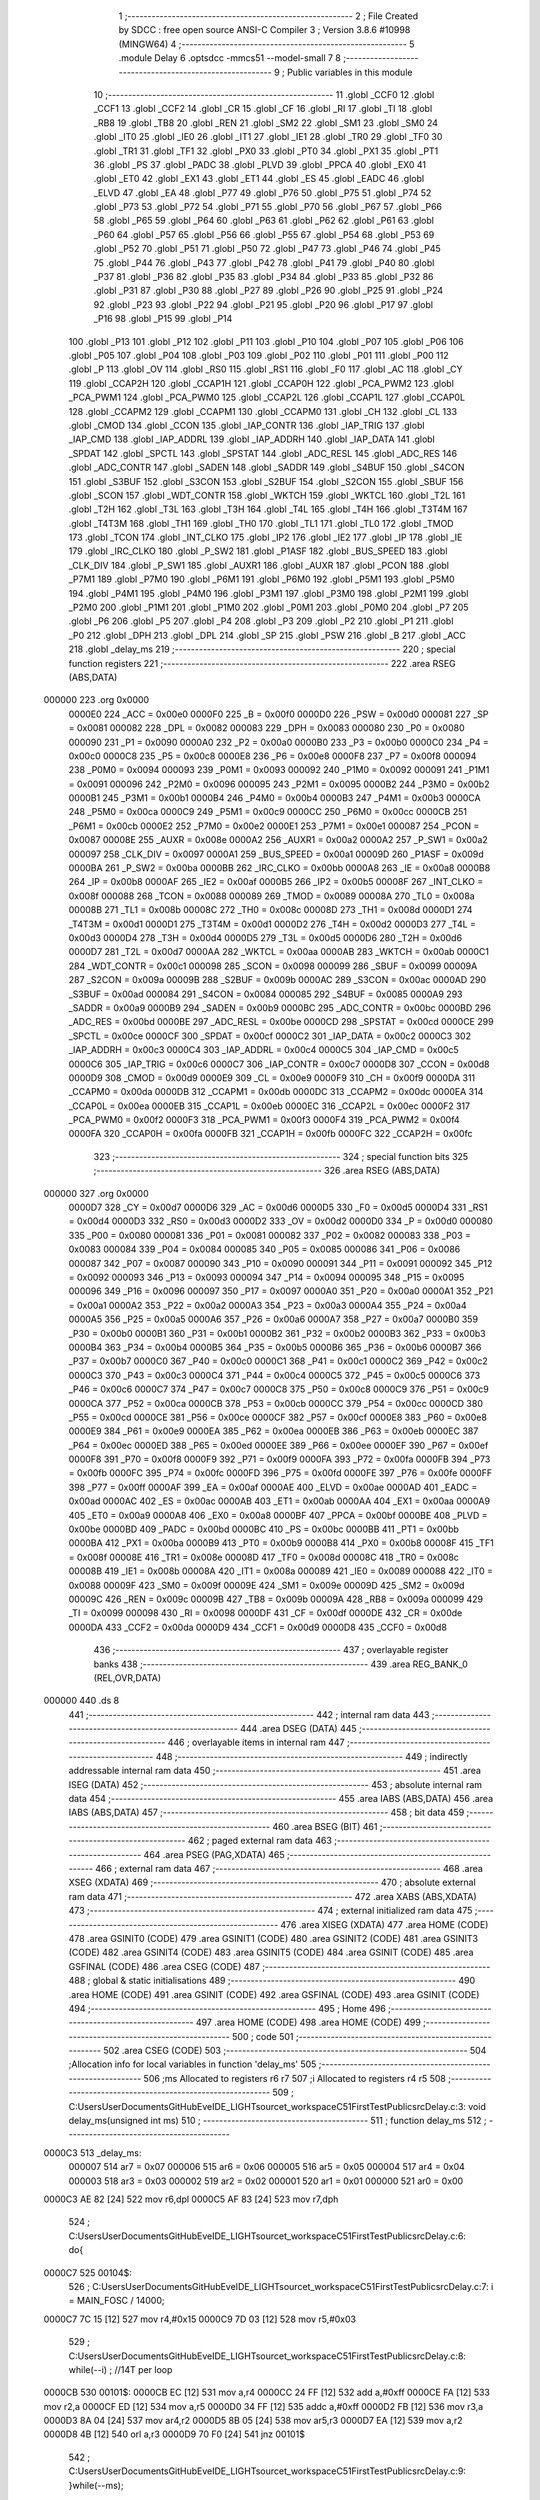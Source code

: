                                       1 ;--------------------------------------------------------
                                      2 ; File Created by SDCC : free open source ANSI-C Compiler
                                      3 ; Version 3.8.6 #10998 (MINGW64)
                                      4 ;--------------------------------------------------------
                                      5 	.module Delay
                                      6 	.optsdcc -mmcs51 --model-small
                                      7 	
                                      8 ;--------------------------------------------------------
                                      9 ; Public variables in this module
                                     10 ;--------------------------------------------------------
                                     11 	.globl _CCF0
                                     12 	.globl _CCF1
                                     13 	.globl _CCF2
                                     14 	.globl _CR
                                     15 	.globl _CF
                                     16 	.globl _RI
                                     17 	.globl _TI
                                     18 	.globl _RB8
                                     19 	.globl _TB8
                                     20 	.globl _REN
                                     21 	.globl _SM2
                                     22 	.globl _SM1
                                     23 	.globl _SM0
                                     24 	.globl _IT0
                                     25 	.globl _IE0
                                     26 	.globl _IT1
                                     27 	.globl _IE1
                                     28 	.globl _TR0
                                     29 	.globl _TF0
                                     30 	.globl _TR1
                                     31 	.globl _TF1
                                     32 	.globl _PX0
                                     33 	.globl _PT0
                                     34 	.globl _PX1
                                     35 	.globl _PT1
                                     36 	.globl _PS
                                     37 	.globl _PADC
                                     38 	.globl _PLVD
                                     39 	.globl _PPCA
                                     40 	.globl _EX0
                                     41 	.globl _ET0
                                     42 	.globl _EX1
                                     43 	.globl _ET1
                                     44 	.globl _ES
                                     45 	.globl _EADC
                                     46 	.globl _ELVD
                                     47 	.globl _EA
                                     48 	.globl _P77
                                     49 	.globl _P76
                                     50 	.globl _P75
                                     51 	.globl _P74
                                     52 	.globl _P73
                                     53 	.globl _P72
                                     54 	.globl _P71
                                     55 	.globl _P70
                                     56 	.globl _P67
                                     57 	.globl _P66
                                     58 	.globl _P65
                                     59 	.globl _P64
                                     60 	.globl _P63
                                     61 	.globl _P62
                                     62 	.globl _P61
                                     63 	.globl _P60
                                     64 	.globl _P57
                                     65 	.globl _P56
                                     66 	.globl _P55
                                     67 	.globl _P54
                                     68 	.globl _P53
                                     69 	.globl _P52
                                     70 	.globl _P51
                                     71 	.globl _P50
                                     72 	.globl _P47
                                     73 	.globl _P46
                                     74 	.globl _P45
                                     75 	.globl _P44
                                     76 	.globl _P43
                                     77 	.globl _P42
                                     78 	.globl _P41
                                     79 	.globl _P40
                                     80 	.globl _P37
                                     81 	.globl _P36
                                     82 	.globl _P35
                                     83 	.globl _P34
                                     84 	.globl _P33
                                     85 	.globl _P32
                                     86 	.globl _P31
                                     87 	.globl _P30
                                     88 	.globl _P27
                                     89 	.globl _P26
                                     90 	.globl _P25
                                     91 	.globl _P24
                                     92 	.globl _P23
                                     93 	.globl _P22
                                     94 	.globl _P21
                                     95 	.globl _P20
                                     96 	.globl _P17
                                     97 	.globl _P16
                                     98 	.globl _P15
                                     99 	.globl _P14
                                    100 	.globl _P13
                                    101 	.globl _P12
                                    102 	.globl _P11
                                    103 	.globl _P10
                                    104 	.globl _P07
                                    105 	.globl _P06
                                    106 	.globl _P05
                                    107 	.globl _P04
                                    108 	.globl _P03
                                    109 	.globl _P02
                                    110 	.globl _P01
                                    111 	.globl _P00
                                    112 	.globl _P
                                    113 	.globl _OV
                                    114 	.globl _RS0
                                    115 	.globl _RS1
                                    116 	.globl _F0
                                    117 	.globl _AC
                                    118 	.globl _CY
                                    119 	.globl _CCAP2H
                                    120 	.globl _CCAP1H
                                    121 	.globl _CCAP0H
                                    122 	.globl _PCA_PWM2
                                    123 	.globl _PCA_PWM1
                                    124 	.globl _PCA_PWM0
                                    125 	.globl _CCAP2L
                                    126 	.globl _CCAP1L
                                    127 	.globl _CCAP0L
                                    128 	.globl _CCAPM2
                                    129 	.globl _CCAPM1
                                    130 	.globl _CCAPM0
                                    131 	.globl _CH
                                    132 	.globl _CL
                                    133 	.globl _CMOD
                                    134 	.globl _CCON
                                    135 	.globl _IAP_CONTR
                                    136 	.globl _IAP_TRIG
                                    137 	.globl _IAP_CMD
                                    138 	.globl _IAP_ADDRL
                                    139 	.globl _IAP_ADDRH
                                    140 	.globl _IAP_DATA
                                    141 	.globl _SPDAT
                                    142 	.globl _SPCTL
                                    143 	.globl _SPSTAT
                                    144 	.globl _ADC_RESL
                                    145 	.globl _ADC_RES
                                    146 	.globl _ADC_CONTR
                                    147 	.globl _SADEN
                                    148 	.globl _SADDR
                                    149 	.globl _S4BUF
                                    150 	.globl _S4CON
                                    151 	.globl _S3BUF
                                    152 	.globl _S3CON
                                    153 	.globl _S2BUF
                                    154 	.globl _S2CON
                                    155 	.globl _SBUF
                                    156 	.globl _SCON
                                    157 	.globl _WDT_CONTR
                                    158 	.globl _WKTCH
                                    159 	.globl _WKTCL
                                    160 	.globl _T2L
                                    161 	.globl _T2H
                                    162 	.globl _T3L
                                    163 	.globl _T3H
                                    164 	.globl _T4L
                                    165 	.globl _T4H
                                    166 	.globl _T3T4M
                                    167 	.globl _T4T3M
                                    168 	.globl _TH1
                                    169 	.globl _TH0
                                    170 	.globl _TL1
                                    171 	.globl _TL0
                                    172 	.globl _TMOD
                                    173 	.globl _TCON
                                    174 	.globl _INT_CLKO
                                    175 	.globl _IP2
                                    176 	.globl _IE2
                                    177 	.globl _IP
                                    178 	.globl _IE
                                    179 	.globl _IRC_CLKO
                                    180 	.globl _P_SW2
                                    181 	.globl _P1ASF
                                    182 	.globl _BUS_SPEED
                                    183 	.globl _CLK_DIV
                                    184 	.globl _P_SW1
                                    185 	.globl _AUXR1
                                    186 	.globl _AUXR
                                    187 	.globl _PCON
                                    188 	.globl _P7M1
                                    189 	.globl _P7M0
                                    190 	.globl _P6M1
                                    191 	.globl _P6M0
                                    192 	.globl _P5M1
                                    193 	.globl _P5M0
                                    194 	.globl _P4M1
                                    195 	.globl _P4M0
                                    196 	.globl _P3M1
                                    197 	.globl _P3M0
                                    198 	.globl _P2M1
                                    199 	.globl _P2M0
                                    200 	.globl _P1M1
                                    201 	.globl _P1M0
                                    202 	.globl _P0M1
                                    203 	.globl _P0M0
                                    204 	.globl _P7
                                    205 	.globl _P6
                                    206 	.globl _P5
                                    207 	.globl _P4
                                    208 	.globl _P3
                                    209 	.globl _P2
                                    210 	.globl _P1
                                    211 	.globl _P0
                                    212 	.globl _DPH
                                    213 	.globl _DPL
                                    214 	.globl _SP
                                    215 	.globl _PSW
                                    216 	.globl _B
                                    217 	.globl _ACC
                                    218 	.globl _delay_ms
                                    219 ;--------------------------------------------------------
                                    220 ; special function registers
                                    221 ;--------------------------------------------------------
                                    222 	.area RSEG    (ABS,DATA)
      000000                        223 	.org 0x0000
                           0000E0   224 _ACC	=	0x00e0
                           0000F0   225 _B	=	0x00f0
                           0000D0   226 _PSW	=	0x00d0
                           000081   227 _SP	=	0x0081
                           000082   228 _DPL	=	0x0082
                           000083   229 _DPH	=	0x0083
                           000080   230 _P0	=	0x0080
                           000090   231 _P1	=	0x0090
                           0000A0   232 _P2	=	0x00a0
                           0000B0   233 _P3	=	0x00b0
                           0000C0   234 _P4	=	0x00c0
                           0000C8   235 _P5	=	0x00c8
                           0000E8   236 _P6	=	0x00e8
                           0000F8   237 _P7	=	0x00f8
                           000094   238 _P0M0	=	0x0094
                           000093   239 _P0M1	=	0x0093
                           000092   240 _P1M0	=	0x0092
                           000091   241 _P1M1	=	0x0091
                           000096   242 _P2M0	=	0x0096
                           000095   243 _P2M1	=	0x0095
                           0000B2   244 _P3M0	=	0x00b2
                           0000B1   245 _P3M1	=	0x00b1
                           0000B4   246 _P4M0	=	0x00b4
                           0000B3   247 _P4M1	=	0x00b3
                           0000CA   248 _P5M0	=	0x00ca
                           0000C9   249 _P5M1	=	0x00c9
                           0000CC   250 _P6M0	=	0x00cc
                           0000CB   251 _P6M1	=	0x00cb
                           0000E2   252 _P7M0	=	0x00e2
                           0000E1   253 _P7M1	=	0x00e1
                           000087   254 _PCON	=	0x0087
                           00008E   255 _AUXR	=	0x008e
                           0000A2   256 _AUXR1	=	0x00a2
                           0000A2   257 _P_SW1	=	0x00a2
                           000097   258 _CLK_DIV	=	0x0097
                           0000A1   259 _BUS_SPEED	=	0x00a1
                           00009D   260 _P1ASF	=	0x009d
                           0000BA   261 _P_SW2	=	0x00ba
                           0000BB   262 _IRC_CLKO	=	0x00bb
                           0000A8   263 _IE	=	0x00a8
                           0000B8   264 _IP	=	0x00b8
                           0000AF   265 _IE2	=	0x00af
                           0000B5   266 _IP2	=	0x00b5
                           00008F   267 _INT_CLKO	=	0x008f
                           000088   268 _TCON	=	0x0088
                           000089   269 _TMOD	=	0x0089
                           00008A   270 _TL0	=	0x008a
                           00008B   271 _TL1	=	0x008b
                           00008C   272 _TH0	=	0x008c
                           00008D   273 _TH1	=	0x008d
                           0000D1   274 _T4T3M	=	0x00d1
                           0000D1   275 _T3T4M	=	0x00d1
                           0000D2   276 _T4H	=	0x00d2
                           0000D3   277 _T4L	=	0x00d3
                           0000D4   278 _T3H	=	0x00d4
                           0000D5   279 _T3L	=	0x00d5
                           0000D6   280 _T2H	=	0x00d6
                           0000D7   281 _T2L	=	0x00d7
                           0000AA   282 _WKTCL	=	0x00aa
                           0000AB   283 _WKTCH	=	0x00ab
                           0000C1   284 _WDT_CONTR	=	0x00c1
                           000098   285 _SCON	=	0x0098
                           000099   286 _SBUF	=	0x0099
                           00009A   287 _S2CON	=	0x009a
                           00009B   288 _S2BUF	=	0x009b
                           0000AC   289 _S3CON	=	0x00ac
                           0000AD   290 _S3BUF	=	0x00ad
                           000084   291 _S4CON	=	0x0084
                           000085   292 _S4BUF	=	0x0085
                           0000A9   293 _SADDR	=	0x00a9
                           0000B9   294 _SADEN	=	0x00b9
                           0000BC   295 _ADC_CONTR	=	0x00bc
                           0000BD   296 _ADC_RES	=	0x00bd
                           0000BE   297 _ADC_RESL	=	0x00be
                           0000CD   298 _SPSTAT	=	0x00cd
                           0000CE   299 _SPCTL	=	0x00ce
                           0000CF   300 _SPDAT	=	0x00cf
                           0000C2   301 _IAP_DATA	=	0x00c2
                           0000C3   302 _IAP_ADDRH	=	0x00c3
                           0000C4   303 _IAP_ADDRL	=	0x00c4
                           0000C5   304 _IAP_CMD	=	0x00c5
                           0000C6   305 _IAP_TRIG	=	0x00c6
                           0000C7   306 _IAP_CONTR	=	0x00c7
                           0000D8   307 _CCON	=	0x00d8
                           0000D9   308 _CMOD	=	0x00d9
                           0000E9   309 _CL	=	0x00e9
                           0000F9   310 _CH	=	0x00f9
                           0000DA   311 _CCAPM0	=	0x00da
                           0000DB   312 _CCAPM1	=	0x00db
                           0000DC   313 _CCAPM2	=	0x00dc
                           0000EA   314 _CCAP0L	=	0x00ea
                           0000EB   315 _CCAP1L	=	0x00eb
                           0000EC   316 _CCAP2L	=	0x00ec
                           0000F2   317 _PCA_PWM0	=	0x00f2
                           0000F3   318 _PCA_PWM1	=	0x00f3
                           0000F4   319 _PCA_PWM2	=	0x00f4
                           0000FA   320 _CCAP0H	=	0x00fa
                           0000FB   321 _CCAP1H	=	0x00fb
                           0000FC   322 _CCAP2H	=	0x00fc
                                    323 ;--------------------------------------------------------
                                    324 ; special function bits
                                    325 ;--------------------------------------------------------
                                    326 	.area RSEG    (ABS,DATA)
      000000                        327 	.org 0x0000
                           0000D7   328 _CY	=	0x00d7
                           0000D6   329 _AC	=	0x00d6
                           0000D5   330 _F0	=	0x00d5
                           0000D4   331 _RS1	=	0x00d4
                           0000D3   332 _RS0	=	0x00d3
                           0000D2   333 _OV	=	0x00d2
                           0000D0   334 _P	=	0x00d0
                           000080   335 _P00	=	0x0080
                           000081   336 _P01	=	0x0081
                           000082   337 _P02	=	0x0082
                           000083   338 _P03	=	0x0083
                           000084   339 _P04	=	0x0084
                           000085   340 _P05	=	0x0085
                           000086   341 _P06	=	0x0086
                           000087   342 _P07	=	0x0087
                           000090   343 _P10	=	0x0090
                           000091   344 _P11	=	0x0091
                           000092   345 _P12	=	0x0092
                           000093   346 _P13	=	0x0093
                           000094   347 _P14	=	0x0094
                           000095   348 _P15	=	0x0095
                           000096   349 _P16	=	0x0096
                           000097   350 _P17	=	0x0097
                           0000A0   351 _P20	=	0x00a0
                           0000A1   352 _P21	=	0x00a1
                           0000A2   353 _P22	=	0x00a2
                           0000A3   354 _P23	=	0x00a3
                           0000A4   355 _P24	=	0x00a4
                           0000A5   356 _P25	=	0x00a5
                           0000A6   357 _P26	=	0x00a6
                           0000A7   358 _P27	=	0x00a7
                           0000B0   359 _P30	=	0x00b0
                           0000B1   360 _P31	=	0x00b1
                           0000B2   361 _P32	=	0x00b2
                           0000B3   362 _P33	=	0x00b3
                           0000B4   363 _P34	=	0x00b4
                           0000B5   364 _P35	=	0x00b5
                           0000B6   365 _P36	=	0x00b6
                           0000B7   366 _P37	=	0x00b7
                           0000C0   367 _P40	=	0x00c0
                           0000C1   368 _P41	=	0x00c1
                           0000C2   369 _P42	=	0x00c2
                           0000C3   370 _P43	=	0x00c3
                           0000C4   371 _P44	=	0x00c4
                           0000C5   372 _P45	=	0x00c5
                           0000C6   373 _P46	=	0x00c6
                           0000C7   374 _P47	=	0x00c7
                           0000C8   375 _P50	=	0x00c8
                           0000C9   376 _P51	=	0x00c9
                           0000CA   377 _P52	=	0x00ca
                           0000CB   378 _P53	=	0x00cb
                           0000CC   379 _P54	=	0x00cc
                           0000CD   380 _P55	=	0x00cd
                           0000CE   381 _P56	=	0x00ce
                           0000CF   382 _P57	=	0x00cf
                           0000E8   383 _P60	=	0x00e8
                           0000E9   384 _P61	=	0x00e9
                           0000EA   385 _P62	=	0x00ea
                           0000EB   386 _P63	=	0x00eb
                           0000EC   387 _P64	=	0x00ec
                           0000ED   388 _P65	=	0x00ed
                           0000EE   389 _P66	=	0x00ee
                           0000EF   390 _P67	=	0x00ef
                           0000F8   391 _P70	=	0x00f8
                           0000F9   392 _P71	=	0x00f9
                           0000FA   393 _P72	=	0x00fa
                           0000FB   394 _P73	=	0x00fb
                           0000FC   395 _P74	=	0x00fc
                           0000FD   396 _P75	=	0x00fd
                           0000FE   397 _P76	=	0x00fe
                           0000FF   398 _P77	=	0x00ff
                           0000AF   399 _EA	=	0x00af
                           0000AE   400 _ELVD	=	0x00ae
                           0000AD   401 _EADC	=	0x00ad
                           0000AC   402 _ES	=	0x00ac
                           0000AB   403 _ET1	=	0x00ab
                           0000AA   404 _EX1	=	0x00aa
                           0000A9   405 _ET0	=	0x00a9
                           0000A8   406 _EX0	=	0x00a8
                           0000BF   407 _PPCA	=	0x00bf
                           0000BE   408 _PLVD	=	0x00be
                           0000BD   409 _PADC	=	0x00bd
                           0000BC   410 _PS	=	0x00bc
                           0000BB   411 _PT1	=	0x00bb
                           0000BA   412 _PX1	=	0x00ba
                           0000B9   413 _PT0	=	0x00b9
                           0000B8   414 _PX0	=	0x00b8
                           00008F   415 _TF1	=	0x008f
                           00008E   416 _TR1	=	0x008e
                           00008D   417 _TF0	=	0x008d
                           00008C   418 _TR0	=	0x008c
                           00008B   419 _IE1	=	0x008b
                           00008A   420 _IT1	=	0x008a
                           000089   421 _IE0	=	0x0089
                           000088   422 _IT0	=	0x0088
                           00009F   423 _SM0	=	0x009f
                           00009E   424 _SM1	=	0x009e
                           00009D   425 _SM2	=	0x009d
                           00009C   426 _REN	=	0x009c
                           00009B   427 _TB8	=	0x009b
                           00009A   428 _RB8	=	0x009a
                           000099   429 _TI	=	0x0099
                           000098   430 _RI	=	0x0098
                           0000DF   431 _CF	=	0x00df
                           0000DE   432 _CR	=	0x00de
                           0000DA   433 _CCF2	=	0x00da
                           0000D9   434 _CCF1	=	0x00d9
                           0000D8   435 _CCF0	=	0x00d8
                                    436 ;--------------------------------------------------------
                                    437 ; overlayable register banks
                                    438 ;--------------------------------------------------------
                                    439 	.area REG_BANK_0	(REL,OVR,DATA)
      000000                        440 	.ds 8
                                    441 ;--------------------------------------------------------
                                    442 ; internal ram data
                                    443 ;--------------------------------------------------------
                                    444 	.area DSEG    (DATA)
                                    445 ;--------------------------------------------------------
                                    446 ; overlayable items in internal ram 
                                    447 ;--------------------------------------------------------
                                    448 ;--------------------------------------------------------
                                    449 ; indirectly addressable internal ram data
                                    450 ;--------------------------------------------------------
                                    451 	.area ISEG    (DATA)
                                    452 ;--------------------------------------------------------
                                    453 ; absolute internal ram data
                                    454 ;--------------------------------------------------------
                                    455 	.area IABS    (ABS,DATA)
                                    456 	.area IABS    (ABS,DATA)
                                    457 ;--------------------------------------------------------
                                    458 ; bit data
                                    459 ;--------------------------------------------------------
                                    460 	.area BSEG    (BIT)
                                    461 ;--------------------------------------------------------
                                    462 ; paged external ram data
                                    463 ;--------------------------------------------------------
                                    464 	.area PSEG    (PAG,XDATA)
                                    465 ;--------------------------------------------------------
                                    466 ; external ram data
                                    467 ;--------------------------------------------------------
                                    468 	.area XSEG    (XDATA)
                                    469 ;--------------------------------------------------------
                                    470 ; absolute external ram data
                                    471 ;--------------------------------------------------------
                                    472 	.area XABS    (ABS,XDATA)
                                    473 ;--------------------------------------------------------
                                    474 ; external initialized ram data
                                    475 ;--------------------------------------------------------
                                    476 	.area XISEG   (XDATA)
                                    477 	.area HOME    (CODE)
                                    478 	.area GSINIT0 (CODE)
                                    479 	.area GSINIT1 (CODE)
                                    480 	.area GSINIT2 (CODE)
                                    481 	.area GSINIT3 (CODE)
                                    482 	.area GSINIT4 (CODE)
                                    483 	.area GSINIT5 (CODE)
                                    484 	.area GSINIT  (CODE)
                                    485 	.area GSFINAL (CODE)
                                    486 	.area CSEG    (CODE)
                                    487 ;--------------------------------------------------------
                                    488 ; global & static initialisations
                                    489 ;--------------------------------------------------------
                                    490 	.area HOME    (CODE)
                                    491 	.area GSINIT  (CODE)
                                    492 	.area GSFINAL (CODE)
                                    493 	.area GSINIT  (CODE)
                                    494 ;--------------------------------------------------------
                                    495 ; Home
                                    496 ;--------------------------------------------------------
                                    497 	.area HOME    (CODE)
                                    498 	.area HOME    (CODE)
                                    499 ;--------------------------------------------------------
                                    500 ; code
                                    501 ;--------------------------------------------------------
                                    502 	.area CSEG    (CODE)
                                    503 ;------------------------------------------------------------
                                    504 ;Allocation info for local variables in function 'delay_ms'
                                    505 ;------------------------------------------------------------
                                    506 ;ms                        Allocated to registers r6 r7 
                                    507 ;i                         Allocated to registers r4 r5 
                                    508 ;------------------------------------------------------------
                                    509 ;	C:\Users\User\Documents\GitHub\EveIDE_LIGHT\source\t_workspace\C51FirstTest\Public\src\Delay.c:3: void delay_ms(unsigned int ms)
                                    510 ;	-----------------------------------------
                                    511 ;	 function delay_ms
                                    512 ;	-----------------------------------------
      0000C3                        513 _delay_ms:
                           000007   514 	ar7 = 0x07
                           000006   515 	ar6 = 0x06
                           000005   516 	ar5 = 0x05
                           000004   517 	ar4 = 0x04
                           000003   518 	ar3 = 0x03
                           000002   519 	ar2 = 0x02
                           000001   520 	ar1 = 0x01
                           000000   521 	ar0 = 0x00
      0000C3 AE 82            [24]  522 	mov	r6,dpl
      0000C5 AF 83            [24]  523 	mov	r7,dph
                                    524 ;	C:\Users\User\Documents\GitHub\EveIDE_LIGHT\source\t_workspace\C51FirstTest\Public\src\Delay.c:6: do{
      0000C7                        525 00104$:
                                    526 ;	C:\Users\User\Documents\GitHub\EveIDE_LIGHT\source\t_workspace\C51FirstTest\Public\src\Delay.c:7: i = MAIN_FOSC / 14000;
      0000C7 7C 15            [12]  527 	mov	r4,#0x15
      0000C9 7D 03            [12]  528 	mov	r5,#0x03
                                    529 ;	C:\Users\User\Documents\GitHub\EveIDE_LIGHT\source\t_workspace\C51FirstTest\Public\src\Delay.c:8: while(--i)	;   //14T per loop
      0000CB                        530 00101$:
      0000CB EC               [12]  531 	mov	a,r4
      0000CC 24 FF            [12]  532 	add	a,#0xff
      0000CE FA               [12]  533 	mov	r2,a
      0000CF ED               [12]  534 	mov	a,r5
      0000D0 34 FF            [12]  535 	addc	a,#0xff
      0000D2 FB               [12]  536 	mov	r3,a
      0000D3 8A 04            [24]  537 	mov	ar4,r2
      0000D5 8B 05            [24]  538 	mov	ar5,r3
      0000D7 EA               [12]  539 	mov	a,r2
      0000D8 4B               [12]  540 	orl	a,r3
      0000D9 70 F0            [24]  541 	jnz	00101$
                                    542 ;	C:\Users\User\Documents\GitHub\EveIDE_LIGHT\source\t_workspace\C51FirstTest\Public\src\Delay.c:9: }while(--ms);
      0000DB EE               [12]  543 	mov	a,r6
      0000DC 24 FF            [12]  544 	add	a,#0xff
      0000DE FC               [12]  545 	mov	r4,a
      0000DF EF               [12]  546 	mov	a,r7
      0000E0 34 FF            [12]  547 	addc	a,#0xff
      0000E2 FD               [12]  548 	mov	r5,a
      0000E3 8C 06            [24]  549 	mov	ar6,r4
      0000E5 8D 07            [24]  550 	mov	ar7,r5
      0000E7 EC               [12]  551 	mov	a,r4
      0000E8 4D               [12]  552 	orl	a,r5
      0000E9 70 DC            [24]  553 	jnz	00104$
                                    554 ;	C:\Users\User\Documents\GitHub\EveIDE_LIGHT\source\t_workspace\C51FirstTest\Public\src\Delay.c:10: }
      0000EB 22               [24]  555 	ret
                                    556 	.area CSEG    (CODE)
                                    557 	.area CONST   (CODE)
                                    558 	.area XINIT   (CODE)
                                    559 	.area CABS    (ABS,CODE)
